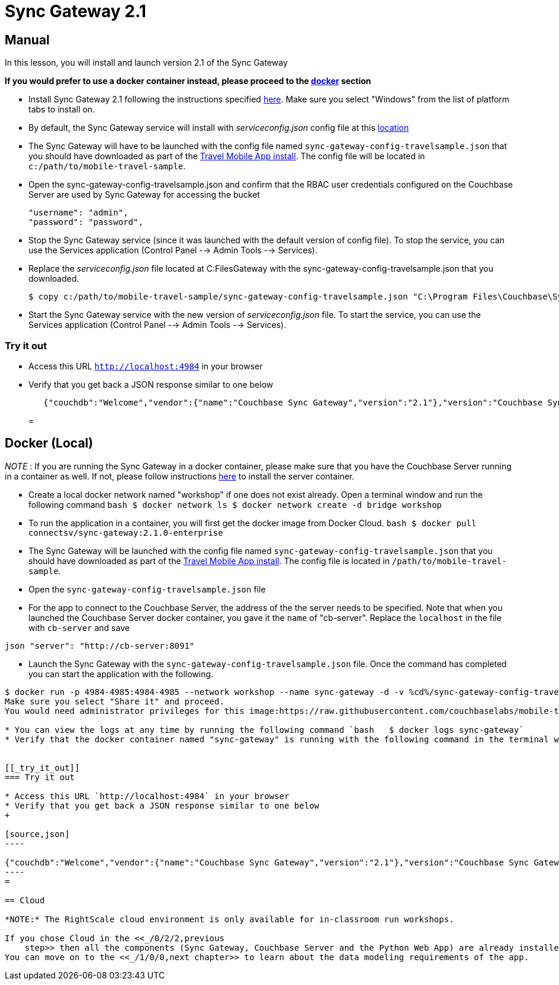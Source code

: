 = Sync Gateway 2.1

== Manual

In this lesson, you will install and launch version 2.1 of the Sync Gateway 

*If you would prefer to use a docker
    container instead, please proceed to the http://docs.couchbase.com/tutorials/travel-sample/develop/csharp/#/0/3/1[docker]
    section*

* Install Sync Gateway 2.1 following the instructions specified https://developer.couchbase.com/documentation/mobile/2.1/installation/sync-gateway/index.html[here]. Make sure you select "Windows" from the list of platform tabs to install on. 
* By default, the Sync Gateway service will install with _serviceconfig.json_ config file at this link:C:\Program%20Files\Couchbase\Sync%20Gateway\serviceconfig.json[location]
* The Sync Gateway will have to be launched with the config file named `sync-gateway-config-travelsample.json` that you should have downloaded as part of the link:/develop/csharp#/0/1/0[Travel Mobile App install]. The config file will be located in ``c:/path/to/mobile-travel-sample``. 
* Open the sync-gateway-config-travelsample.json and confirm that the RBAC user credentials configured on the Couchbase Server are used by Sync Gateway for accessing the bucket 
+

[source,json]
----

"username": "admin",
"password": "password",
----
* Stop the Sync Gateway service (since it was launched with the default version of config file). To stop the service, you can use the Services application (Control Panel --> Admin Tools --> Services). 
* Replace the _serviceconfig.json_ file located at C:FilesGateway with the sync-gateway-config-travelsample.json that you downloaded. 
+

[source,bash]
----

$ copy c:/path/to/mobile-travel-sample/sync-gateway-config-travelsample.json "C:\Program Files\Couchbase\Sync Gateway\serviceconfig.json"
----
* Start the Sync Gateway service with the new version of _serviceconfig.json_ file. To start the service, you can use the Services application (Control Panel --> Admin Tools --> Services). 


[[_try_it_out]]
=== Try it out

* Access this URL `http://localhost:4984` in your browser 
* Verify that you get back a JSON response similar to one below 
+

[source,json]
----

   {"couchdb":"Welcome","vendor":{"name":"Couchbase Sync Gateway","version":"2.1"},"version":"Couchbase Sync Gateway/2.1.0(775;9cc29c5)"}
----
= 

== Docker (Local)

_NOTE_ : If you are running the Sync Gateway in a docker container, please make sure that you have the Couchbase Server running in a container as well.
If not, please follow instructions link:/develop/csharp#/0/2/1[here] to install the server container. 

* Create a local docker network named "workshop" if one does not exist already. Open a terminal window and run the following command `bash   $ docker network ls   $ docker network create -d bridge workshop`
* To run the application in a container, you will first get the docker image from Docker Cloud. `bash   $ docker pull connectsv/sync-gateway:2.1.0-enterprise`
* The Sync Gateway will be launched with the config file named `sync-gateway-config-travelsample.json` that you should have downloaded as part of the link:/develop/csharp#/0/1/0[Travel Mobile App install]. The config file is located in ``/path/to/mobile-travel-sample``. 
* Open the `sync-gateway-config-travelsample.json` file 
* For the app to connect to the Couchbase Server, the address of the the server needs to be specified. Note that when you launched the Couchbase Server docker container, you gave it the `name` of "cb-server". Replace the `localhost` in the file with `cb-server` and save 

`json    "server": "http://cb-server:8091"`

* Launch the Sync Gateway with the `sync-gateway-config-travelsample.json` file. Once the command has completed you can start the application with the following. 

```bash $ cd /path/to/mobile-travel-sample/ 

$ docker run -p 4984-4985:4984-4985 --network workshop --name sync-gateway -d -v %cd%/sync-gateway-config-travelsample.json:/etc/sync_gateway/sync_gateway.json connectsv/sync-gateway:2.1.0-enterprise -adminInterface :4985 /etc/sync_gateway/sync_gateway.json ``` The first time you run this on Windows, you may see an alert pop up asking for permissions to share drive.
Make sure you select "Share it" and proceed.
You would need administrator privileges for this image:https://raw.githubusercontent.com/couchbaselabs/mobile-travel-sample/master/content/assets/docker_windows.png[]

* You can view the logs at any time by running the following command `bash   $ docker logs sync-gateway`
* Verify that the docker container named "sync-gateway" is running with the following command in the terminal window `bash   $ docker ps`


[[_try_it_out]]
=== Try it out

* Access this URL `http://localhost:4984` in your browser 
* Verify that you get back a JSON response similar to one below 
+

[source,json]
----

{"couchdb":"Welcome","vendor":{"name":"Couchbase Sync Gateway","version":"2.1"},"version":"Couchbase Sync Gateway/2.1.0(775;9cc29c5)"}
----
= 

== Cloud

*NOTE:* The RightScale cloud environment is only available for in-classroom run workshops. 

If you chose Cloud in the <<_/0/2/2,previous
    step>> then all the components (Sync Gateway, Couchbase Server and the Python Web App) are already installed and running.
You can move on to the <<_/1/0/0,next chapter>> to learn about the data modeling requirements of the app. 